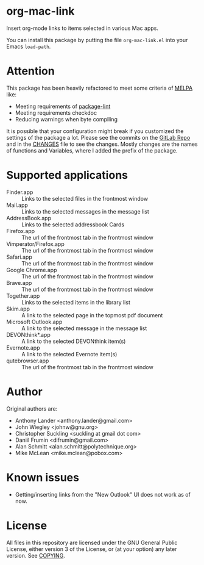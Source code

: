 * org-mac-link
Insert org-mode links to items selected in various Mac apps.

You can install this package by putting the file =org-mac-link.el=
into your Emacs ~load-path~.

* Attention
This package has been heavily refactored to meet some criteria of [[https://melpa.org][MELPA]] like:

- Meeting requirements of [[https://github.com/purcell/package-lint][package-lint]]
- Meeting requirements checkdoc
- Reducing warnings when byte compiling

It is possible that your configuration might break if you customized the settings of the package a lot.
Please see the commits on the [[https://gitlab.com/aimebertrand/org-mac-link][GitLab Repo]] and in the [[file:CHANGES.org][CHANGES]] file to see the changes. Mostly changes are the names of functions and Variables, where I added the prefix of the package.

* Supported applications
- Finder.app :: Links to the selected files in the frontmost window
- Mail.app :: Links to the selected messages in the message list
- AddressBook.app :: Links to the selected addressbook Cards
- Firefox.app :: The url of the frontmost tab in the frontmost window
- Vimperator/Firefox.app :: The url of the frontmost tab in the frontmost window
- Safari.app :: The url of the frontmost tab in the frontmost window
- Google Chrome.app :: The url of the frontmost tab in the frontmost window
- Brave.app :: The url of the frontmost tab in the frontmost window
- Together.app :: Links to the selected items in the library list
- Skim.app :: A link to the selected page in the topmost pdf document
- Microsoft Outlook.app :: A link to the selected message in the message list
- DEVONthink*.app :: A link to the selected DEVONthink item(s)
- Evernote.app :: A link to the selected Evernote item(s)
- qutebrowser.app :: The url of the frontmost tab in the frontmost window

* Author
Original authors are:
- Anthony Lander <anthony.lander@gmail.com>
- John Wiegley <johnw@gnu.org>
- Christopher Suckling <suckling at gmail dot com>
- Daniil Frumin <difrumin@gmail.com>
- Alan Schmitt <alan.schmitt@polytechnique.org>
- Mike McLean <mike.mclean@pobox.com>

* Known issues
- Getting/inserting links from the "New Outlook" UI does not work as of now.

* License
All files in this repository are licensed under the GNU General Public
License, either version 3 of the License, or (at your option) any
later version. See [[file:COPYING][COPYING]].
